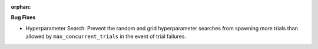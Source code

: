 :orphan:

**Bug Fixes**

-  Hyperparameter Search: Prevent the random and grid hyperparameter searches from spawning more
   trials than allowed by ``max_concurrent_trials`` in the event of trial failures.
